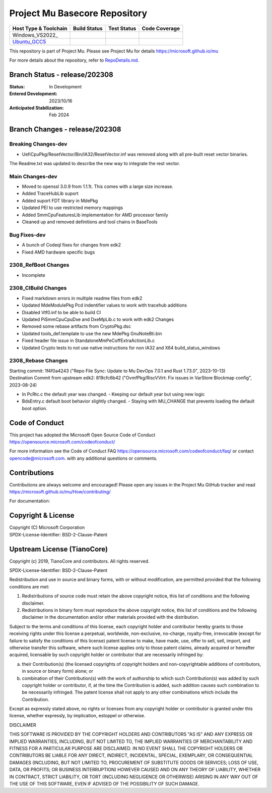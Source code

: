 ==============================
Project Mu Basecore Repository
==============================

============================= ================= =============== ===================
 Host Type & Toolchain        Build Status      Test Status     Code Coverage
============================= ================= =============== ===================
Windows_VS2022_               |WindowsCiBuild|  |WindowsCiTest| |WindowsCiCoverage|
Ubuntu_GCC5_                  |UbuntuCiBuild|   |UbuntuCiTest|  |UbuntuCiCoverage|
============================= ================= =============== ===================

This repository is part of Project Mu.  Please see Project Mu for details https://microsoft.github.io/mu

For more details about the repository, refer to `RepoDetails.md`_.

.. _`RepoDetails.md`: https://github.com/microsoft/mu_basecore/blob/HEAD/RepoDetails.md

Branch Status - release/202308
==============================

:Status:
  In Development

:Entered Development:
  2023/10/16

:Anticipated Stabilization:
  Feb 2024

Branch Changes - release/202308
===============================

Breaking Changes-dev
--------------------

- UefiCpuPkg/ResetVector/Bin/IA32/ResetVector.inf was removed along with all pre-built reset vector binaries.
The Readme.txt was updated to describe the new way to integrate the rest vector.

Main Changes-dev
----------------

- Moved to openssl 3.0.9 from 1.1.1t.  This comes with a large size increase.
- Added TraceHubLib suport
- Added suport FDT library in MdePkg
- Updated PEI to use restricted memory mappings
- Added SmmCpuFeaturesLib implementation for AMD processor family
- Cleaned up and removed definitions and tool chains in BaseTools

Bug Fixes-dev
-------------

- A bunch of Codeql fixes for changes from edk2
- Fixed AMD hardware specific bugs

2308_RefBoot Changes
--------------------

- Incomplete

2308_CIBuild Changes
--------------------

- Fixed markdown errors in multiple readme files from edk2
- Updated MdeModulePkg Pcd indentifier values to work with tracehub additions
- Disabled Vtf0.inf to be able to build CI
- Updated PiSmmCpuCpuDxe and DxeMpLib.c to work with edk2 Changes
- Removed some rebase artifacts from CryptoPkg.dsc
- Updated tools_def.template to use the new MdePkg GnuNoteBti.bin
- Fixed header file issue in StandaloneMmPeCoffExtraActionLib.c
- Updated Crypto tests to not use native instructions for non IA32 and X64 build_status_windows

2308_Rebase Changes
-------------------

| Starting commit: 1f4f0a4243 ("Repo File Sync: Update to Mu DevOps 7.0.1 and Rust 1.73.0", 2023-10-13)
| Destination Commit from upstream edk2: 819cfc6b42 ("OvmfPkg/RiscVVirt: Fix issues in VarStore Blockmap config", 2023-08-24)

- In PcRtc.c the default year was changed.
  - Keeping our default year but using new logic
- BdsEntry.c default boot behavior slightly changed.
  - Staying with MU_CHANGE that prevents loading the default boot option.


Code of Conduct
===============

This project has adopted the Microsoft Open Source Code of Conduct https://opensource.microsoft.com/codeofconduct/

For more information see the Code of Conduct FAQ https://opensource.microsoft.com/codeofconduct/faq/
or contact `opencode@microsoft.com <mailto:opencode@microsoft.com>`_. with any additional questions or comments.

Contributions
=============

Contributions are always welcome and encouraged!
Please open any issues in the Project Mu GitHub tracker and read https://microsoft.github.io/mu/How/contributing/

For documentation:

Copyright & License
===================

| Copyright (C) Microsoft Corporation
| SPDX-License-Identifier: BSD-2-Clause-Patent

Upstream License (TianoCore)
============================

Copyright (c) 2019, TianoCore and contributors.  All rights reserved.

SPDX-License-Identifier: BSD-2-Clause-Patent

Redistribution and use in source and binary forms, with or without
modification, are permitted provided that the following conditions are met:

1. Redistributions of source code must retain the above copyright notice,
   this list of conditions and the following disclaimer.

2. Redistributions in binary form must reproduce the above copyright notice,
   this list of conditions and the following disclaimer in the documentation
   and/or other materials provided with the distribution.

Subject to the terms and conditions of this license, each copyright holder
and contributor hereby grants to those receiving rights under this license
a perpetual, worldwide, non-exclusive, no-charge, royalty-free, irrevocable
(except for failure to satisfy the conditions of this license) patent
license to make, have made, use, offer to sell, sell, import, and otherwise
transfer this software, where such license applies only to those patent
claims, already acquired or hereafter acquired, licensable by such copyright
holder or contributor that are necessarily infringed by:

(a) their Contribution(s) (the licensed copyrights of copyright holders and
    non-copyrightable additions of contributors, in source or binary form)
    alone; or

(b) combination of their Contribution(s) with the work of authorship to
    which such Contribution(s) was added by such copyright holder or
    contributor, if, at the time the Contribution is added, such addition
    causes such combination to be necessarily infringed. The patent license
    shall not apply to any other combinations which include the
    Contribution.

Except as expressly stated above, no rights or licenses from any copyright
holder or contributor is granted under this license, whether expressly, by
implication, estoppel or otherwise.

DISCLAIMER

THIS SOFTWARE IS PROVIDED BY THE COPYRIGHT HOLDERS AND CONTRIBUTORS "AS IS"
AND ANY EXPRESS OR IMPLIED WARRANTIES, INCLUDING, BUT NOT LIMITED TO, THE
IMPLIED WARRANTIES OF MERCHANTABILITY AND FITNESS FOR A PARTICULAR PURPOSE
ARE DISCLAIMED. IN NO EVENT SHALL THE COPYRIGHT HOLDERS OR CONTRIBUTORS BE
LIABLE FOR ANY DIRECT, INDIRECT, INCIDENTAL, SPECIAL, EXEMPLARY, OR
CONSEQUENTIAL DAMAGES (INCLUDING, BUT NOT LIMITED TO, PROCUREMENT OF
SUBSTITUTE GOODS OR SERVICES; LOSS OF USE, DATA, OR PROFITS; OR BUSINESS
INTERRUPTION) HOWEVER CAUSED AND ON ANY THEORY OF LIABILITY, WHETHER IN
CONTRACT, STRICT LIABILITY, OR TORT (INCLUDING NEGLIGENCE OR OTHERWISE)
ARISING IN ANY WAY OUT OF THE USE OF THIS SOFTWARE, EVEN IF ADVISED OF THE
POSSIBILITY OF SUCH DAMAGE.

.. ===================================================================
.. This is a bunch of directives to make the README file more readable
.. ===================================================================

.. CoreCI

.. _Windows_VS2019: https://dev.azure.com/projectmu/mu/_build/latest?definitionId=39&&branchName=release%2F202308
.. |WindowsCiBuild| image:: https://dev.azure.com/projectmu/mu/_apis/build/status/CI/Mu%20Basecore%20CI%20VS2019?branchName=release%2F202308
.. |WindowsCiTest| image:: https://img.shields.io/azure-devops/tests/projectmu/mu/39.svg
.. |WindowsCiCoverage| image:: https://img.shields.io/badge/coverage-coming_soon-blue

.. _Ubuntu_GCC5: https://dev.azure.com/projectmu/mu/_build/latest?definitionId=40&branchName=release%2F202308
.. |UbuntuCiBuild| image:: https://dev.azure.com/projectmu/mu/_apis/build/status/CI/Mu%20Basecore%20CI%20Ubuntu%20GCC5?branchName=release%2F202308
.. |UbuntuCiTest| image:: https://img.shields.io/azure-devops/tests/projectmu/mu/40.svg
.. |UbuntuCiCoverage| image:: https://img.shields.io/badge/coverage-coming_soon-blue

.. |build_status_windows| image:: https://dev.azure.com/projectmu/mu/_apis/build/status/CI/Mu%20Basecore%20CI%20VS2019?branchName=release%2F202308
